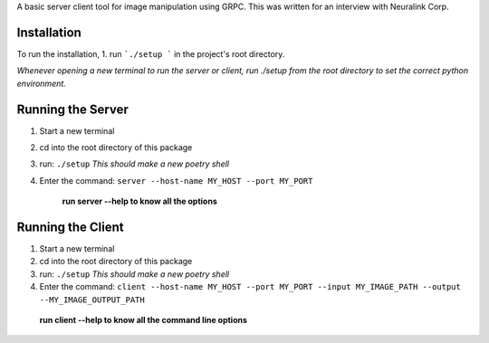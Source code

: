 A basic server client tool for image manipulation using GRPC.
This was written for an interview with Neuralink Corp.

Installation
-------------------------------------------------------------------------------------------------
To run the installation, 
1. run  ```./setup ``` in the project's root directory.


*Whenever opening a new terminal to run the server or client, run ./setup from the root directory to set the correct python environment.*

Running the Server
--------------------------------------------------------------------------------------------------

1. Start a new terminal

2. cd into the root directory of this package

3. run: ``./setup``
   *This should make a new poetry shell*

4. Enter the command: ``server --host-name MY_HOST --port MY_PORT``


    **run server --help to know all the options**

Running the Client
--------------------------------------------------------------------------------------------------
1. Start a new terminal

2. cd into the root directory of this package

3. run: ``./setup``
   *This should make a new poetry shell*

4. Enter the command: ``client --host-name MY_HOST --port MY_PORT --input MY_IMAGE_PATH --output --MY_IMAGE_OUTPUT_PATH``

    
  **run client --help to know all the command line options**


